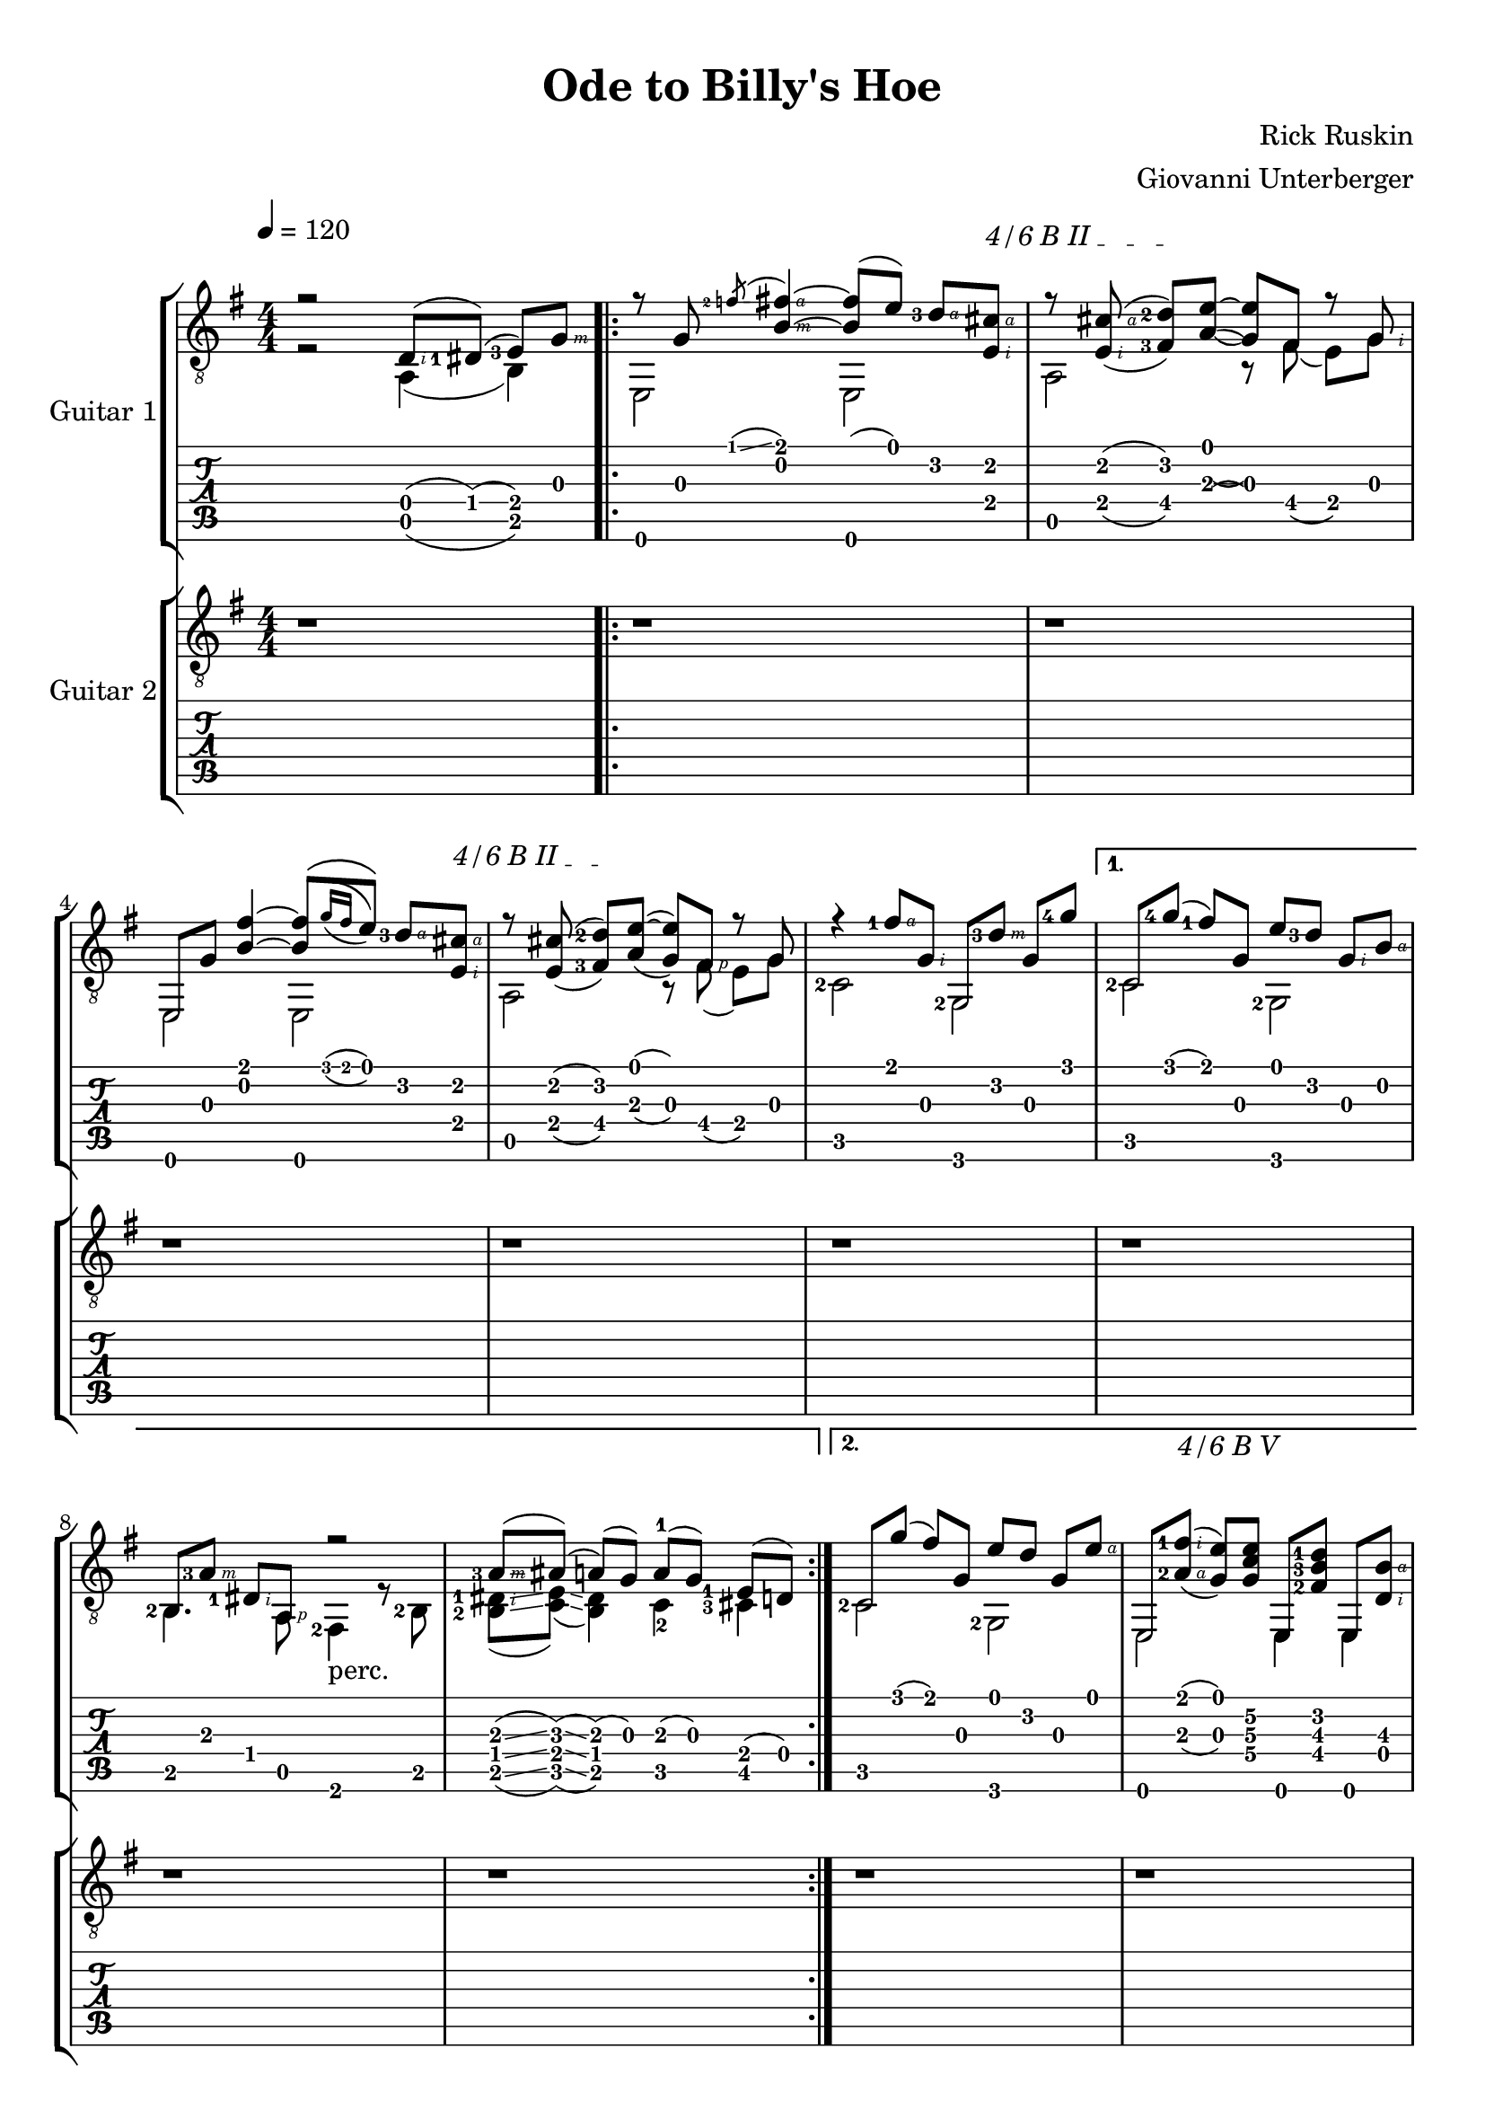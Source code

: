 \language "italiano"
#(define (tie::tab-clear-tied-fret-numbers grob)
   (let* ((tied-fret-nr (ly:spanner-bound grob RIGHT)))
      (ly:grob-set-property! tied-fret-nr 'transparent #t)))

#(define RH rightHandFinger)

\version "2.16.0"
\paper {
   top-margin = 8
   page-count = #3
   print-all-headers = ##t
   ragged-right = ##f
   ragged-bottom = ##f
}

\layout {
   \context { \Score
      \override MetronomeMark #'padding = #'5
   }
   \context { \Staff
      \override TimeSignature #'style = #'numbered
      \override StringNumber #'transparent = ##t
   }
   \context { \TabStaff
      \override TimeSignature #'style = #'numbered
      \override Stem #'transparent = ##t
      \override Flag #'transparent = ##t
      \override Beam #'transparent = ##t
      \override Tie  #'after-line-breaking = #tie::tab-clear-tied-fret-numbers
   }
   \context { \TabVoice
      \override Tie #'stencil = ##f
   }
   \context { \StaffGroup
      \consists "Instrument_name_engraver"
   }
}

deadNote = #(define-music-function (parser location note) (ly:music?)
   (set! (ly:music-property note 'tweaks)
      (acons 'stencil ly:note-head::print
         (acons 'glyph-name "2cross"
            (acons 'style 'special
               (ly:music-property note 'tweaks)))))
   note)

palmMute = #(define-music-function (parser location note) (ly:music?)
   (set! (ly:music-property note 'tweaks)
      (acons 'style 'do (ly:music-property note 'tweaks)))
   note)


TrackAVoiceAMusic = #(define-music-function (parser location inTab) (boolean?)
#{
   \tempo 4=120
   \clef #(if inTab "tab" "treble_8")
   \key sol \major
   \time 4/4
   \set Staff.midiInstrument = #"acoustic guitar (steel)"
   \set fingeringOrientations = #'(left)
   

   \voiceOne % parte melodica, indice, medio, anulare
   r2 <re\4-\RH #2 >8 ( <red-1\4>8 ) ( <mi-3\4>8 ) [<sol\3-\RH #3 >8 ]|
   \repeat volta 2 {

     \mergeDifferentlyHeadedOn
      r8 <sol\3>8 \acciaccatura <fa'-2\1>8 \glissando <fad'\1-\RH #4 si\2-\RH #3 >4~ <fad'\1  si\2 >8 ( <mi'\1>8 ) <re'-3\2-\RH #4 >8 [
      \textSpannerUp % barré
      \override TextSpanner #'(bound-details left text) = #"4/6 B II "
       <dod'\2-\RH #4 mi\4-\RH #2 >8 ] \startTextSpan |
       \set doubleSlurs = ##t
       r8 <dod'-\RH #4 mi-\RH #2 >8 ( <re'\2-2 fad\4-3 >8 )[ 
      \stopTextSpan
      
      <mi'\1~ la\3( >8 ] <mi'\1 sol\3) >8  fad8 r8 <sol-\RH  #2 > |
      mi,8 <sol\3>8 <fad'\1 si\2 >4~ <si\2 fad'\1 >8 [ \( \acciaccatura {<sol'\1>16 [ <fad'\1>16 ]  } <mi'\1>8 ]  \)  <re'\2-3-\RH #4 >8  [ 
      
      \textSpannerUp % barré
      <dod'\2-\RH #4  mi\4-\RH #2 >8 ] \startTextSpan |
      r8 <dod'\2 mi\4 >8 ( <re'-2\2 fad\4-3 >8 ) [
      \stopTextSpan
      
      <mi'\1~ la\3 >8 ] ( <mi'\1 sol\3 >8 ) <fad-\RH #1 >8 r8 <sol> |
      r4 <fad'-1\1-\RH #4 >8 <sol\3-\RH #2 >8 <sol,\6>8 [ <re'-3\2-\RH #3 >8 ] <sol\3>8 <sol'-4\1>8  |
   }
   \alternative {
    {\set doubleSlurs = ##f
      do8 [ <sol'\1-4>8 ] ( <fad'\1-1>8 ) <sol\3>8 <mi'\1>8 [ <re'\2-3>8 ] <sol\3-\RH #2 >8 <si\2-\RH #4 >8 |
     \mergeDifferentlyHeadedOn
     \mergeDifferentlyDottedOn
      <si,\5-2>8 [ <la\3-3-\RH #3 >8 ]  <red\4-1-\RH #2 >8  <la,\5>8 r2  |
    
      <la\3-3-\RH #3 >8 \glissando ([ <lad\3 >8 ]) \glissando (<la\3 >8 ) (<sol\3>8 )  la-1 ( [ sol8 ) ] <mi\4-1>8 [ ( re8 ) ]|
    }
    {
      \override TextSpanner #'(bound-details left text) = #"4/6 B V "
      \textSpannerUp % barré 
               
      
      do8 [ <sol'\1>8 ] ( <fad'\1>8 ) <sol\3>8 <mi'\1>8 [ <re'\2>8 ] <sol\3>8 <mi'\1-\RH #4 >8 |
       \set doubleSlurs = ##t
      mi,8 [  <la\3-2-\RH #4 fad'\1-1-\RH #2  >8 ( ] \startTextSpan
      \set doubleSlurs = ##f

      <sol\3   mi'\1  >8 )
      \stopTextSpan
      
      <sol\4 do'\3 mi'\2 >8 mi,8 [ <fad\4-2 si\3-3  re'\2-1 >8 ] mi,8 <si\3-\RH #4 re\4-\RH #2 >8 |
      mi,8 [ <la\3-1>8 (] <sol\3>8 ) <la\3>8 ( <sol\3>8 ) [ <mi\4>8 (] <re\4>8 ) dod8 |
      r8 <re\4-\RH #2 >8 ( <mi\4-2>8 ) [ <sol\3-\RH #3 >8 ]<si\2-\RH #4 >8 [ <sol\3-\RH #3 >8 ] <mi\4-\RH #2 >8 <sol'\1-4-\RH #4 >8~ |
      sol'2 <re\4-\RH #2 >8 ( <red-1\4>8 ) ( <mi-3\4>8 ) [<sol\3-\RH #3 >8 ]|
    }
   }
   \repeat volta 2 {

     \mergeDifferentlyHeadedOn
      r8^\markup {\musicglyph #"scripts.segno" } <sol\3>8 \acciaccatura <fa'-2\1>8 \glissando <fad'\1-\RH #4 si\2-\RH #3 >4~ <fad'\1  si\2 >8 ( <mi'\1>8 ) <re'-3\2-\RH #4 >8 [
      \textSpannerUp % barré
      \override TextSpanner #'(bound-details left text) = #"4/6 B II "
       <dod'\2-\RH #4 mi\4-\RH #2 >8 ] \startTextSpan |
       \set doubleSlurs = ##t
       r8 <dod'-\RH #4 mi-\RH #2 >8 ( <re'\2-2 fad\4-3 >8 )[ 
      \stopTextSpan
      
      <mi'\1~ la\3( >8 ] <mi'\1 sol\3) >8  fad8 r8 <sol-\RH  #2 > |
      mi,8 <sol\3>8 <fad'\1 si\2 >4~ <si\2 fad'\1 >8 [ \(
      \set doubleSlurs = ##f
      \acciaccatura {<sol'\1>16 [ <fad'\1>16 ]  } 
      <mi'\1>8 ]  \)  <re'\2-3-\RH #4 >8  [ 
      
      \textSpannerUp % barré
      <dod'\2-\RH #4  mi\4-\RH #2 >8 ] \startTextSpan |
        \set doubleSlurs = ##t
        r8 <dod'\2 mi\4 >8 ( <re'-2\2 fad\4-3 >8 ) [
      \stopTextSpan
      
      <mi'\1~ la\3 >8 ] ( <mi'\1 sol\3 >8 ) <fad-\RH #1 >8 r8 <sol> |
      r4 <fad'-1\1-\RH #4 >8 <sol\3-\RH #2 >8 <sol,\6>8 [ <re'-3\2-\RH #3 >8 ] <sol\3>8 <sol'-4\1>8  |
   }
   \alternative {
       { \set doubleSlurs = ##f
      do8 [ <sol'\1-4>8 ] ( <fad'\1-1>8 ) <sol\3>8 <mi'\1>8 [ <re'\2-3>8 ] <sol\3-\RH #2 >8 <si\2-\RH #4 >8 |
     \mergeDifferentlyHeadedOn
     \mergeDifferentlyDottedOn
      <si,\5-2>8 [ <la\3-3-\RH #3 >8 ]  <red\4-1-\RH #2 >8  <la,\5>8 r4 r8^\markup { "perc." } <red'-3>8 (  |
      <mi'\2-3 >8-> ) [ <mi'\1 >8 ]
      
      <mi'-\RH #4 ~ la-1-\RH #2 >16 ( <mi' sol>16 )  mi8 
      
      \acciaccatura <la-2>8 \glissando <si-2>8 [ <re'-1>8 ]\acciaccatura <si-2>8 \glissando <la-2>8 ( <sol\3>8 ) |
    }
    {
      do8 [ <sol'\1>8 ] ( <fad'\1>8 ) <sol\3>8 <mi'\1>8 [ <re'\2>8 ] <sol\3>8 <mi'\1-\RH #4 >8 |
      \set doubleSlurs = ##t
      mi,8 [  <la\3-2-\RH #4 fad'\1-1-\RH #2  >8 ( ] <sol\3   mi'\1  >8 ) <sol\4 do'\3 mi'\2 >8 mi,8 [ <fad\4-2 si\3-3  re'\2-1 >8 ] mi,8 <si\3 re\4 >8 |
      \set doubleSlurs = ##f
      mi,8 [ <la\3-1>8 (] <sol\3>8 ) <la\3>8 ( <sol\3>8 ) [ <mi\4>8 (] <re\4>8 ) dod8 |
      r8 <re\4-\RH #2 >8 ( <mi\4-2>8 ) [ <sol\3-\RH #3 >8 ]<si\2-\RH #4 >8 [ <sol\3-\RH #3 >8 ] <mi\4-\RH #2 >8 <sol'\1-4-\RH #4 >8~ |
      sol'2 <re\4-\RH #2 >8 ( <red-1\4>8 ) ( <mi-3\4>8 ) [<sol\3-\RH #3 >8 ]|
    }
   }
   \bar "|."
  
#})

TrackAVoiceBMusic = #(define-music-function (parser location inTab) (boolean?)
#{
   \tempo 4=120
   \clef #(if inTab "tab" "treble_8")
   \key sol \major
   \time 4/4
   
   \set Staff.midiInstrument = #"acoustic guitar (steel)"
   \set fingeringOrientations = #'(left)
   \voiceTwo % basso col pollice
   r2 la,4 ( si,4 ) |
   \repeat volta 2 {
      <mi,\6>2 <mi,\6>2 |
      <la,\5>2 r8 <fad\4>8 ( <mi\4>8 ) [<sol\3>8] |
      <mi,\6>2 <mi,\6>2 |
      <la,\5>2 r8 <fad\4>8 ( <mi\4>8[ ) <sol\3>8] |
      <do-2\5>2 <sol,-2>2 |
   }
   \alternative {
    {
      <do\5-2>2 <sol,-2>2 |
      <si,\5>4. <la,-\RH #1 >8 <fad,-2>4_\markup { "perc."} r8 <si,-2\5>8 |
      <si,\5-2 red-1-\RH #2 >8 \glissando ( <do\5 mi>8 ) \glissando ( <si, red>4) do4-2 <dod-3\5>4   |
    }
    {
      <do\5-2>2 <sol,\6-2>2  |
      <mi,\6>2 <mi,\6>4 <mi,\6>4  |
      <mi,\6>4. <dod\5-3>2 <dod-3-\RH #1 >8 ( \glissando  |
      <do\5-3>1 ) |
      r2 <la,\5 >4 ( <si,-2\5>4 ) 
    }
   }
\repeat volta 2 {
      <mi,\6>2 <mi,\6>2 |
      <la,\5>2 r8 <fad\4>8 ( <mi\4>8 ) [<sol\3>8] |
      <mi,\6>2 <mi,\6>2 |
      <la,\5>2 r8 <fad\4>8 ( <mi\4>8[ ) <sol\3>8] |
      <do-2\5>2 <sol,-2>2 |
   }
   \alternative {
    {
      <do\5-2>2 <sol,-2>2 |
      <si,\5>4. <la,-\RH #1 >8 <fad,-2>4 r4  |
      r4 r8 <mi-1-\RH #1 >8 s2  |
    }
    {
      <do\5-2>2 <sol,\6-2>2  |
      <mi,\6>2 <mi,\6>4 <mi,\6>4  |
      <mi,\6>4. <dod\5-3>2 <dod-3-\RH #1 >8 ( \glissando  |
      <do\5-3>1 ) |
      r2 <la,\5 >4 ( <si,-2\5>4 ) 
    }
   }
   
   \bar "|."
   \pageBreak
#})
TrackAStaff = \new Staff <<
   \context Voice = "TrackAVoiceAMusic" {
      \TrackAVoiceAMusic ##f
   }
   \context Voice = "TrackAVoiceBMusic" {
      \TrackAVoiceBMusic ##f
   }
>>
TrackATabStaff = \new TabStaff = "tab" \with { stringTunings = #`(,(ly:make-pitch 0 2 NATURAL) ,(ly:make-pitch -1 6 NATURAL) ,(ly:make-pitch -1 4 NATURAL) ,(ly:make-pitch -1 1 NATURAL) ,(ly:make-pitch -2 5 NATURAL) ,(ly:make-pitch -2 2 NATURAL) ) } <<
   \context TabVoice = "TrackAVoiceAMusic" {
      \clef  "moderntab"
      \TrackAVoiceAMusic ##t
   }
   \context TabVoice = "TrackAVoiceBMusic" {
      \TrackAVoiceBMusic ##t
   }
>>
TrackAStaffGroup = \new StaffGroup <<
   \set StaffGroup.instrumentName = #"Guitar 1"
   \TrackAStaff
   \TrackATabStaff
>>
TrackBVoiceAMusic = #(define-music-function (parser location inTab) (boolean?)
#{
   \tempo 4=120
   \clef #(if inTab "tab" "treble_8")
   \key sol \major
   \time 4/4
   \set Staff.midiInstrument = #"acoustic guitar (steel)"
   \set fingeringOrientations = #'(left)
   \oneVoice
   r1  |
   \repeat volta 2 {
      r1  |
      r1  |
      r1  |
      r1  |
      r1  |
   }
   \alternative {
   {
      r1  |
      r1  |
      r1  |
   }
   {
      r1  |
      r1  |
      r1  |
      r1  |
      r1  |
   }}
   \voiceOne
   \repeat volta 2 {
      mi,8 [ <sol\3>8 ] <si'\1-1>8-> <sol\3>8 mi,8 [ <si\2>8 ] <si'\1-1>8-> \glissando <la'\1-1>8  |
      la,8 <dod'-2\3>8 <la-3\4>8 [ <si\2>8 ] la,8 [ <dod'\3>8 ] <la\4>8 <si\2>8  |
      mi,8 [ <sol\3>8 ] <fad'-1\2>8-> <sol\3>8 mi,8 [ <sol\3>8 ] <fad'-1\2>8-> \glissando <mi'-1\2>8^"t"  |
      <la,\6>8 [ <dod'-2\3>8 ] <mi-3\5>8 <mi'-1\2>8 <la,\6>8 <dod'~\3>8 <dod'\3>4  |
      <do\6>8 [ <sol\3>8 ] <re''-4\1>8 <sol\3>8 <do\6>8 <sol\3>8 <si'-1\1>8 [ <la'-4\2>8 ] |
   }
   \alternative {
     {
      <do\6>8 [ <sol\3>8 ] <do'\4>8 <sol'-1\2>8 <do\6>8 <la'-4\2>8 <do'\4>8 [ <si'-1\1>8 ] |
      <si'\1>4  \glissando \hideNotes \grace { sol'4 } \unHideNotes  r4 r2 |
      \oneVoice r1 \voiceOne |
     }
     {
      <do\6>8 [ <sol\3>8 ] <do'\4>8 <sol'-1\2>8 <do\6>8 <la'-4\2>8 <do'\4>8 [ mi'8 ] |
      r2.. si8~ |
      \oneVoice
      si2 r8 sib8 ( la8 ) [ sol8~ ] |
      sol2 r8 
      \voiceOne 
      <fad-2>8 ( \glissando fa8 ) \glissando ( mi8~ ) |
      mi2  r2 |
     }
   }

  
   \bar "|." %\mark \markup { \musicglyph #"scripts.coda" } |
  
#})

TrackBVoiceBMusic = #(define-music-function (parser location inTab) (boolean?)
#{
   \tempo 4=120
   \clef #(if inTab "tab" "treble_8")
   \key sol \major
   \set Staff.midiInstrument = #"acoustic guitar (steel)"
   \set fingeringOrientations = #'(left)
   \time 4/4
   \oneVoice
   \skip 4*4  |
   \repeat volta 2 {
      \skip 4*4  |
      \skip 4*4  |
      \skip 4*4  |
      \skip 4*4  |
      \skip 4*4  |
   }
   \alternative {
    {
      \skip 4*4  |
      \skip 4*4  |
      \skip 4*4  |
    }
    {
      \skip 4*4  |
      \skip 4*4  |
      \skip 4*4  |
      \skip 4*4  |
      \skip 4*4  |
    }
   }
   \voiceTwo
   \repeat volta 2 {
      <mi,\6>4^\markup {\musicglyph #"scripts.segno" } <si\4-3>4-> <mi,\6>4 <si\4>8-> \glissando <la\4>8  |
      <la,\5>4 <la\4>4 <la,\5>4 <la\4>4  |
      <mi,\6>4 <fad-3\5>4->_"t" <mi,\6>4 <fad\5-3>8-> \glissando <mi-3\5>8_"t"  |
      <la,\6>4_\markup {\teeny "T"} <mi\5>4 <la,\6>4 <mi\5>4  |
      <do\6>4_\markup {\teeny "T"} <si-2\4>4 <do\6>4 <si-2\4>4  |
   }
   \alternative {
    {
      <do\6>4_\markup {\teeny "T"} <do'-3\4>4 <do\6>4 <do'-2\4>4  |
      <si,\6>4_\markup {\teeny "T"} \glissando \hideNotes \grace { sol,4 } \unHideNotes  r4 r2 |
      s1 |
    }
    {
      <do\6>4_\markup {\teeny "T"} <do'-3\4>4 <do\6>4 <do'\4>4  |
      mi,8 ( [ <fad,-2>8 ]) ( <sol,-3>8) la,8 \acciaccatura la,8 <si,-2\5>8 <re\4>8 (  <mi-2\4>8 ) [si8 ]|
      s1 |
      s2 s8 <re-3\5>8 ( \glissando <dod\5>8 ) \glissando ( <do\5>8~ ) |
      <do\5>2 r2|
      
    }
   }
  
   \bar "|."
   
#})


TrackBStaff = \new Staff <<
   \context Voice = "TrackBVoiceAMusic" {
      \clef "G_8"
      \TrackBVoiceAMusic ##f
   }
   \context Voice = "TrackBVoiceBMusic" {
      \TrackBVoiceBMusic ##f
   }
>>
TrackBTabStaff = \new TabStaff \with { stringTunings = #`(,(ly:make-pitch 0 2 NATURAL) ,(ly:make-pitch -1 6 NATURAL) ,(ly:make-pitch -1 4 NATURAL) ,(ly:make-pitch -1 1 NATURAL) ,(ly:make-pitch -2 5 NATURAL) ,(ly:make-pitch -2 2 NATURAL) ) } <<
   \context TabVoice = "TrackBVoiceAMusic" {
      \TrackBVoiceAMusic ##t
   }
   \context TabVoice = "TrackBVoiceBMusic" {
      \TrackBVoiceBMusic ##t
   }
>>
TrackBStaffGroup = \new StaffGroup <<
   \set StaffGroup.instrumentName = #"Guitar 2"
   \TrackBStaff
   \TrackBTabStaff
>>
\score {
   <<
   \TrackAStaffGroup
   \TrackBStaffGroup
   >>
   \layout {}
   \header {
      title = "Ode to Billy's Hoe" 
      composer = "Rick Ruskin" 
      arranger = "Giovanni Unterberger"
   }
}

